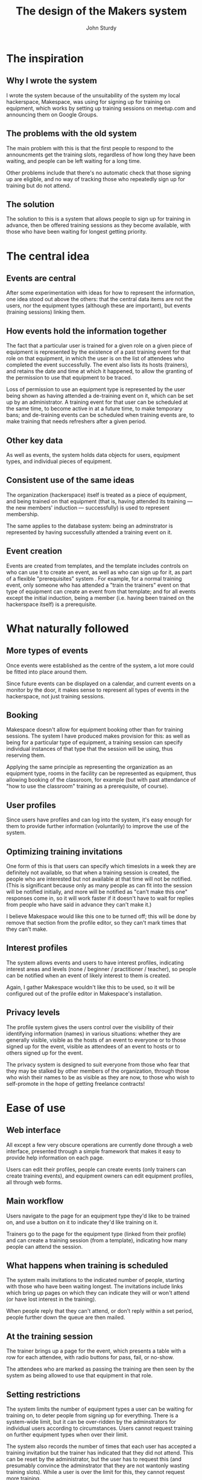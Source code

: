 #+TITLE: The design of the Makers system
#+AUTHOR: John Sturdy
#+BEAMER_FRAME_LEVEL: 2
* The inspiration
** Why I wrote the system
   I wrote the system because of the unsuitability of the system my
   local hackerspace, Makespace, was using for signing up for training
   on equipment, which works by setting up training sessions on
   meetup.com and announcing them on Google Groups.
** The problems with the old system
   The main problem with this is that the first people to respond to
   the announcments get the training slots, regardless of how long
   they have been waiting, and people can be left waiting for a long
   time.

   Other problems include that there's no automatic check that those
   signing up are eligible, and no way of tracking those who
   repeatedly sign up for training but do not attend.
** The solution
   The solution to this is a system that allows people to sign up for
   training in advance, then be offered training sessions as they
   become available, with those who have been waiting for longest
   getting priority.
* The central idea
** Events are central  
   After some experimentation with ideas for how to represent the
   information, one idea stood out above the others: that the central
   data items are not the users, nor the equipment types (although
   these are important), but events (training sessions) linking them.
** How events hold the information together
   The fact that a particular user is trained for a given role on a
   given piece of equipment is represented by the existence of a past
   training event for that role on that equipment, in which the user
   is on the list of attendees who completed the event successfully.
   The event also lists its hosts (trainers), and retains the date and
   time at which it happened, to allow the granting of the permission
   to use that equipment to be traced.

   Loss of permission to use an equipment type is represented by the
   user being shown as having attended a de-training event on it,
   which can be set up by an administrator.  A training event for that
   user can be scheduled at the same time, to become active in at a
   future time, to make temporary bans; and de-training events can be
   scheduled when training events are, to make training that needs
   refreshers after a given period.
** Other key data
   As well as events, the system holds data objects for users,
   equipment types, and individual pieces of equipment.
** Consistent use of the same ideas
   The organization (hackerspace) itself is treated as a piece of
   equipment, and being trained on that equipment (that is, having
   attended its training --- the new members' induction ---
   successfully) is used to represent membership.

   The same applies to the database system: being an adminstrator is
   represented by having successfully attended a training event on it.
** Event creation
   Events are created from templates, and the template includes
   controls on who can use it to create an event, as well as who can
   sign up for it, as part of a flexible "prerequisites" system .  For
   example, for a normal training event, only someone who has attended
   a "train the trainers" event on that type of equipment can create
   an event from that template; and for all events except the initial
   induction, being a member (i.e. having been trained on the
   hackerspace itself) is a prerequisite.
* What naturally followed
** More types of events
   Once events were established as the centre of the system, a lot more
   could be fitted into place around them.

   Since future events can be displayed on a calendar, and current
   events on a monitor by the door, it makes sense to represent all
   types of events in the hackerspace, not just training sessions.
** Booking
   Makespace doesn't allow for equipment booking other than for
   training sessions.  The system I have produced makes provision for
   this: as well as being for a particular type of equipment, a
   training session can specify individual instances of that type that
   the session will be using, thus reserving them.

   Applying the same principle as representing the organization as an
   equipment type, rooms in the facility can be represented as
   equipment, thus allowing booking of the classroom, for example (but
   with past attendance of "how to use the classroom" training as a
   prerequisite, of course).
** User profiles
   Since users have profiles and can log into the system, it's easy
   enough for them to provide further information (voluntarily) to
   improve the use of the system.
** Optimizing training invitations
   One form of this is that users can specify which timeslots in a
   week they are definitely not available, so that when a training
   session is created, the people who are interested but not available
   at that time will not be notified.  (This is significant because
   only as many people as can fit into the session will be notified
   initially, and more will be notified as "can't make this one"
   responses come in, so it will work faster if it doesn't have to
   wait for replies from people who have said in advance they can't
   make it.)

   I believe Makespace would like this one to be turned off; this will
   be done by remove that section from the profile editor, so they
   can't mark times that they can't make.
** Interest profiles
   The system allows events and users to have interest profiles,
   indicating interest areas and levels (none / beginner /
   practitioner / teacher), so people can be notified when an event of
   likely interest to them is created.

   Again, I gather Makespace wouldn't like this to be used, so it will
   be configured out of the profile editor in Makespace's
   installation.
** Privacy levels
   The profile system gives the users control over the visibility of
   their identifying information (names) in various situations:
   whether they are generally visible, visible as the hosts of an
   event to everyone or to those signed up for the event, visible as
   attendees of an event to hosts or to others signed up for the
   event.

   The privacy system is designed to suit everyone from those who fear
   that they may be stalked by other members of the organization,
   through those who wish their names to be as visible as they are
   now, to those who wish to self-promote in the hope of getting
   freelance contracts!
* Ease of use
** Web interface
   All except a few very obscure operations are currently done through
   a web interface, presented through a simple framework that makes it
   easy to provide help information on each page.

   Users can edit their profiles, people can create events (only
   trainers can create training events), and equipment owners can edit
   equipment profiles, all through web forms.
** Main workflow
   Users navigate to the page for an equipment type they'd like to be
   trained on, and use a button on it to indicate they'd like training
   on it.

   Trainers go to the page for the equipment type (linked from their
   profile) and can create a training session (from a template),
   indicating how many people can attend the session.
** What happens when training is scheduled
   The system mails invitations to the indicated number of people,
   starting with those who have been waiting longest.  The invitations
   include links which bring up pages on which they can indicate they
   will or won't attend (or have lost interest in the training).

   When people reply that they can't attend, or don't reply within a
   set period, people further down the queue are then mailed.
** At the training session
   The trainer brings up a page for the event, which presents a table
   with a row for each attendee, with radio buttons for pass, fail, or
   no-show.

   The attendees who are marked as passing the training are then seen
   by the system as being allowed to use that equipment in that role.
** Setting restrictions
   The system limits the number of equipment types a user can be
   waiting for training on, to deter people from signing up for
   everything.  There is a system-wide limit, but it can be
   over-ridden by the adminstrators for individual users according to
   circumstances.  Users cannot request training on further equipment
   types when over their limit.

   The system also records the number of times that each user has
   accepted a training invitation but the trainer has indicated that
   they did not attend.  This can be reset by the administrator, but
   the user has to request this (and presumably convince the
   adminstrator that they are not wantonly wasting training slots).
   While a user is over the limit for this, they cannot request more
   training.
** Admin interface
   System administrators can do all the actions above, but without the
   restrictions (such as prerequisites) that are normally applied.

   General administrators, and the owners and trainers of individual
   equipment types, can also create special events through a web
   interface not available to other users, to de-train (ban) and
   restore users.

   General administrators can also create arbitrary events.
** The obscure operations
   Creation of equipment types, and adding of individual pieces of
   equipment, is not currently available through the web interface; it
   has to be done by making spreadsheets, saving them as CSV files,
   and importing those.  It wouldn't be difficult to add these to the
   web interface, but they happen rarely enough for it not have been a
   development priority.
* Ease of maintenance
** The code
   The system is written entirely in fairly straightforward Python,
   and reasonably well commented.
** The configuration
   The system is partly configured through a YAML config file, which
   should be understandable to any competent programmer and to many
   semi-technical people.  Most of this information (except for where
   the database is) could be moved into the database and made editable
   through web forms, although as the organization for which it was
   originally written (Makespace) doesn't want some parts of the
   system to be enabled, it may be as well to leave it in the config
   file.
* Export of data
** Control of data export
   The GDPR requires users to be able to access their data.  As well
   as them being able to see the data through their profile pages
   (redacted as necessary where other users' information is involved
   --- for example, the host of a training event might not want their
   name to be visible to attendees), they are able to extract their
   data as JSON through an API.  This not only supports the GDPR
   requirements, but may also be useful to those in the Quantified
   Self movement.
** Export to our machine controllers
   Another part of the API can produce lists of the current keyfob
   identifiers of users allowed to use each type of equipment, to
   allow devices with a suitable controller to enable themselves only
   on presentation of the fob of a permitted user.  This also allows
   the machine usage to be logged per user, for tracing damage to
   equipment.  These lists do not normally include the users' names,
   although they could be added (subject to profile privacy settings)
   for machine types that can display the name of the current user (in
   particular, the 3D printers).
** Other internal exports
   The system allows the user to set a badge text in their profile,
   and can export this to the badge printer (which, however, cannot
   yet import it).
** Exchange with other organizations
   We could export a users' qualification list, with a digital
   signature, for import into compatible systems run by other
   hackerspaces who have looked at our training and decided that it is
   equivalent to their own training.
* System internals
** Databases
   The system uses two noSQL (mongo) databases, and one relational one
   which is forced on it by using Django to handle the user login
   sessions.

   One of the noSQL databases contains the user profiles, and entries
   in this should be deleted on request, along with the corresponding
   entries in Django's account database, if a user leaves and asks for
   their personally identifying data to be deleted.

   The other noSQL database contains the operational information:
   events by date (past, present and future), user operational
   information (non-identifying), equipment types, equipment
   instances, etc.  If a user leaves and asks for their identifying
   data to be removed, an anonymous operational stub of their data is
   kept as a placeholder to indicate that "somebody" attended or
   hosted an event.
* What we don't do, that some places might want
** Voting
   Some hackerspaces' joining procedures include existing members
   voting on applications to join.  The system doesn't include this,
   as the organization it was written for doesn't use this procedure.

   In fact, it doesn't include any voting or polling facilities at
   all.
